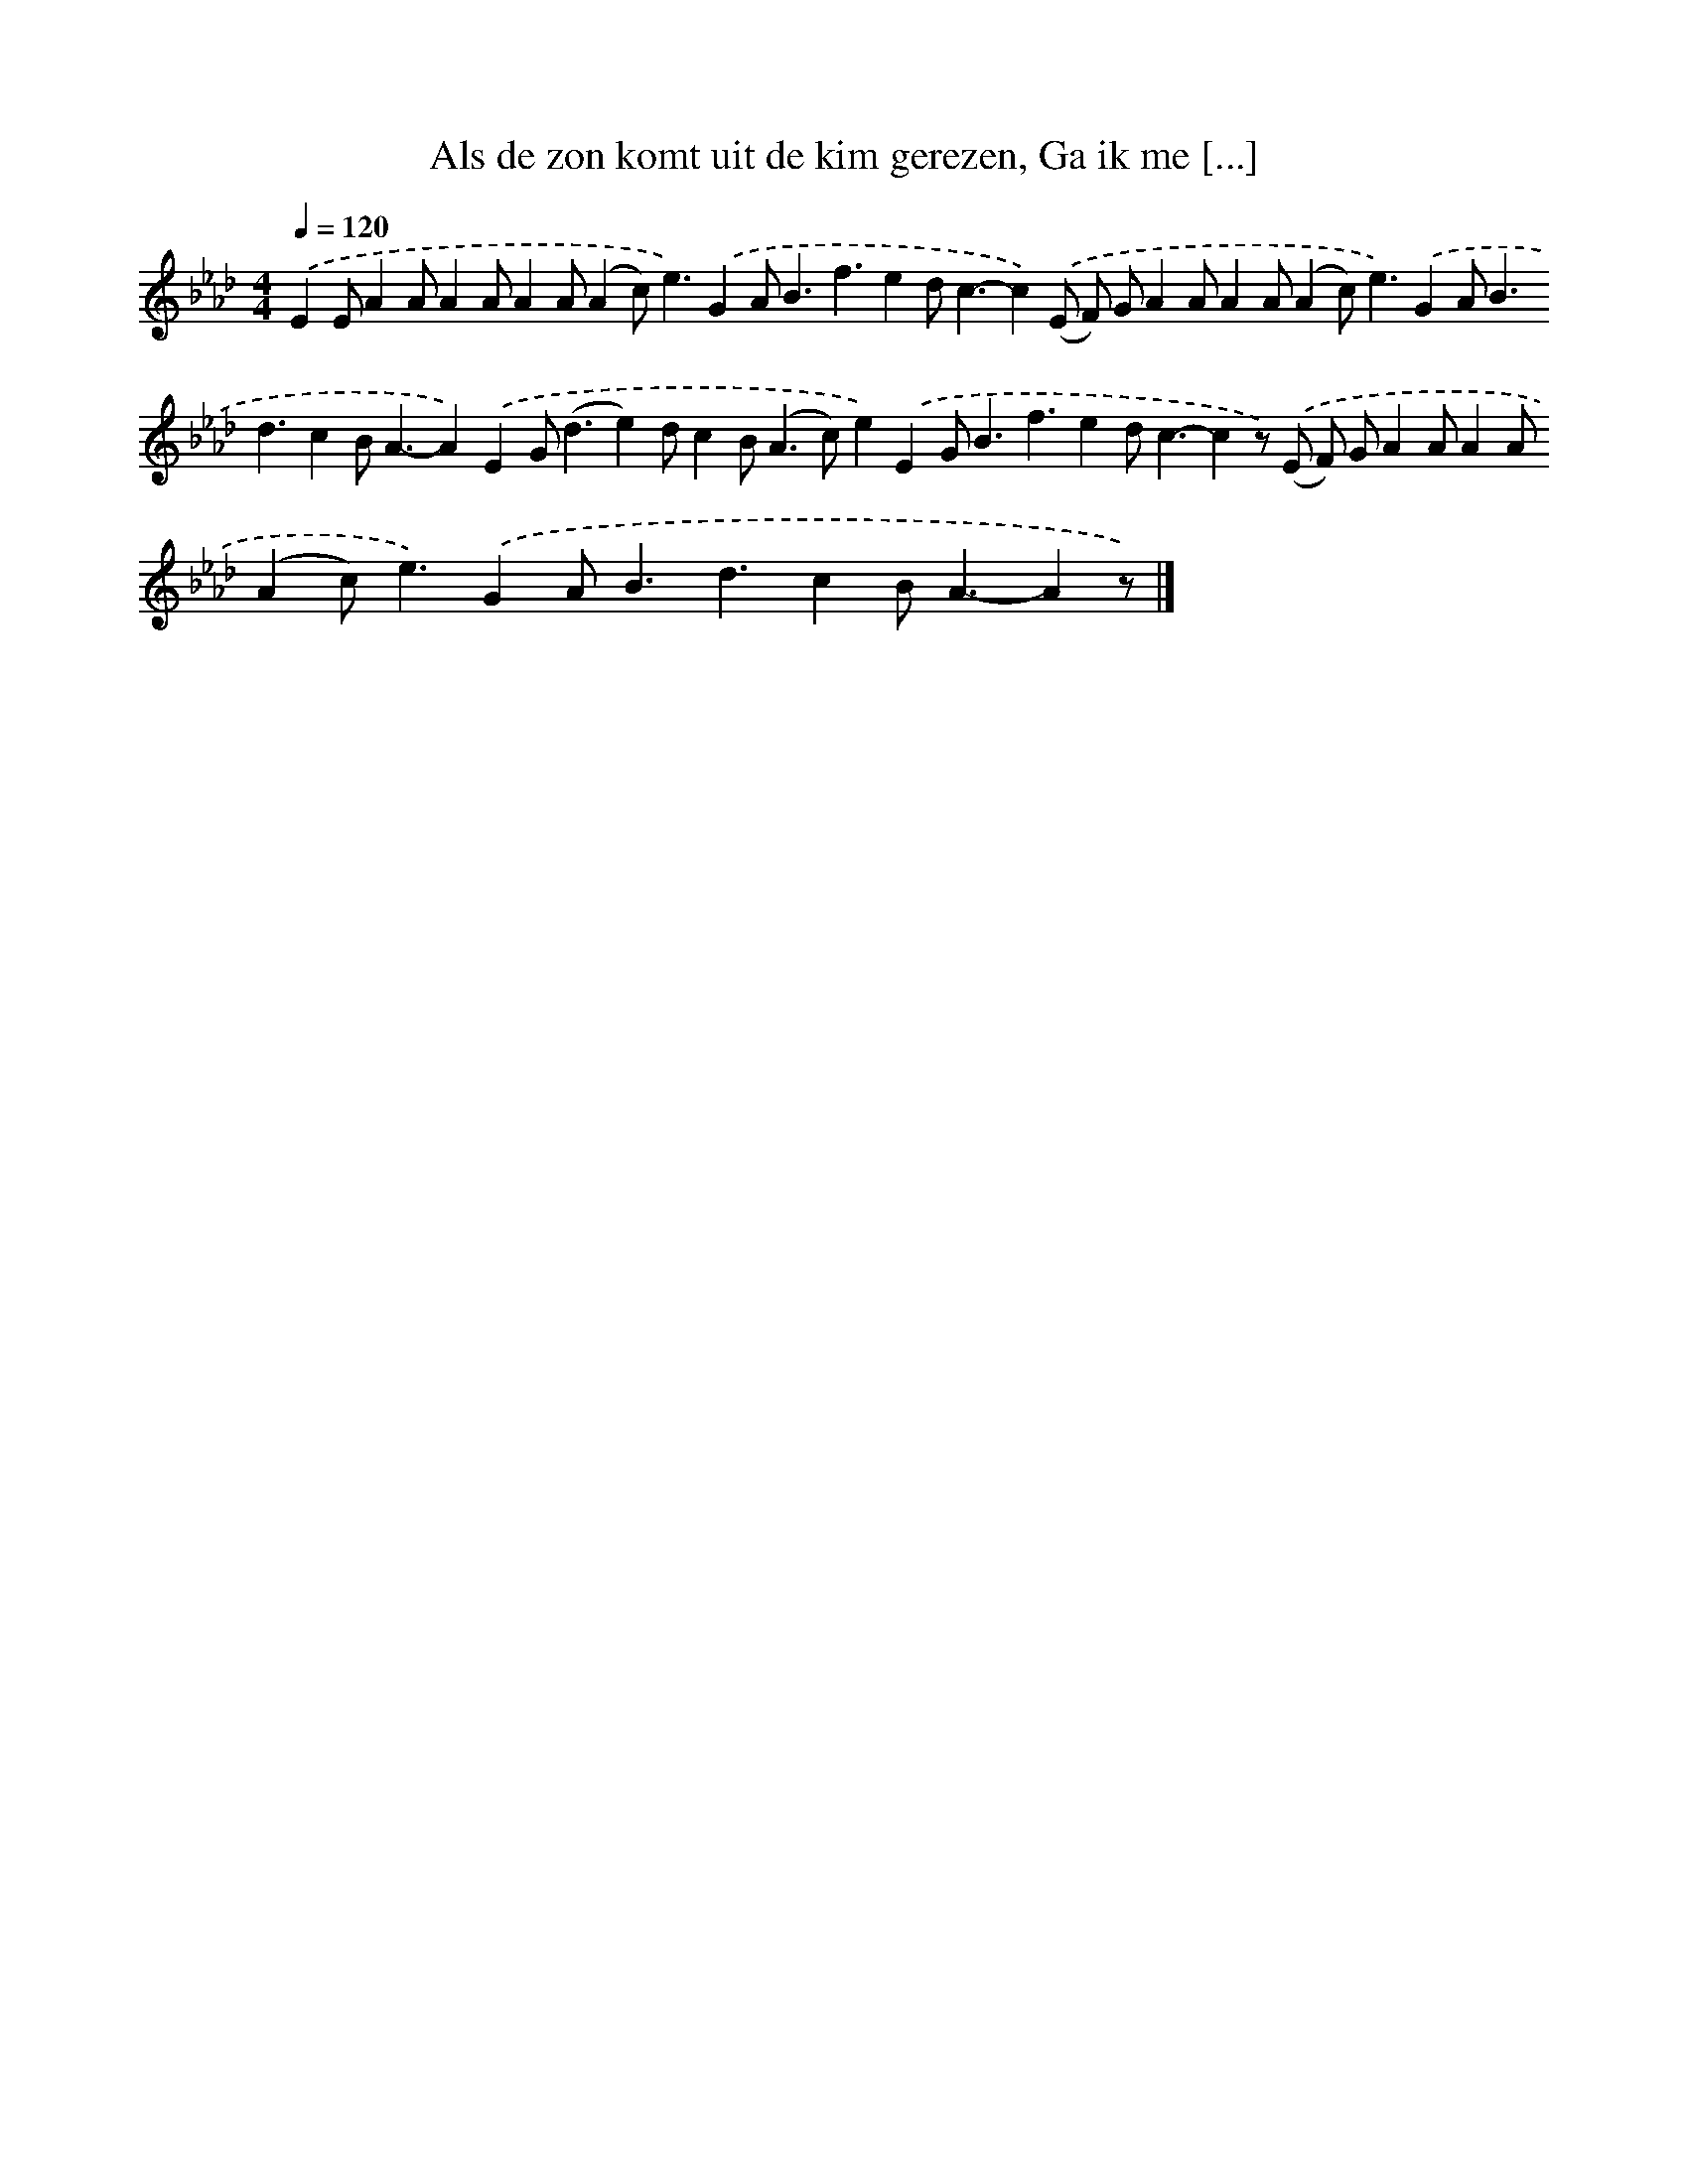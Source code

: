 X: 10053
T: Als de zon komt uit de kim gerezen, Ga ik me [...]
%%abc-version 2.0
%%abcx-abcm2ps-target-version 5.9.1 (29 Sep 2008)
%%abc-creator hum2abc beta
%%abcx-conversion-date 2018/11/01 14:37:02
%%humdrum-veritas 1710238793
%%humdrum-veritas-data 3561756141
%%continueall 1
%%barnumbers 0
L: 1/4
M: 4/4
Q: 1/4=120
K: Ab clef=treble
.('EE/AA/AA/AA/(Ac<)e).('GA<Bf3/ed<c-c).('(E/ F/) G/AA/AA/(Ac<)e).('GA<Bd3/cB<A-A).('EG<(de)d/cB<(Ac/)e).('EG<Bf3/ed<c-cz/) .('(E/ F/) G/AA/AA/(Ac<)e).('GA<Bd3/cB<A-Az/) |]
